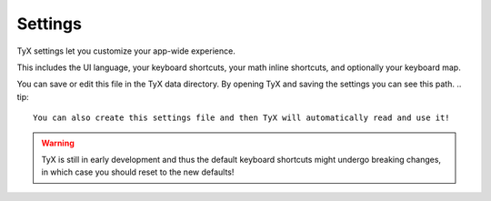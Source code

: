 Settings
========

TyX settings let you customize your app-wide experience.

This includes the UI language, your keyboard shortcuts, your math inline shortcuts, and optionally your keyboard map.

You can save or edit this file in the TyX data directory.
By opening TyX and saving the settings you can see this path.
.. tip::
    You can also create this settings file and then TyX will automatically read and use it!

.. warning::
    TyX is still in early development and thus the default keyboard shortcuts might undergo breaking changes, in which case you should reset to the new defaults!